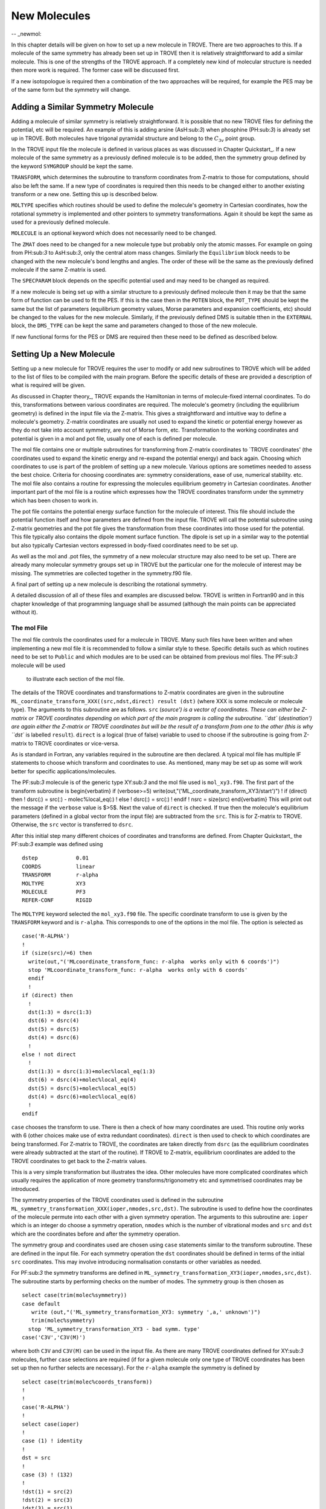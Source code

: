 New Molecules
=============
-- _newmol:

In this chapter details will be given on how to set up a new molecule in TROVE. 
There are two approaches to this. If a molecule of the same symmetry has already been set up in TROVE then it is
relatively straightforward to add a similar molecule. This is one of the strengths of the TROVE approach. 
If a completely new kind of molecular structure is needed then
more work is required. The former case will be discussed first. 

If a new isotopologue is required then a combination of the two approaches will be required, for example the PES may 
be of the same form but the symmetry will change. 


Adding a Similar Symmetry Molecule
----------------------------------

Adding a molecule of similar symmetry is relatively straightforward. It is possible that no new TROVE files for defining 
the potential, etc will be required. An example of this is adding arsine (AsH:sub:`3`) when
phosphine (PH:sub:`3`) is already set up in TROVE. Both molecules have trigonal pyramidal structure and belong to the 
:math:`C_{3v}` point group. 

In the TROVE input file the molecule is defined in various places as was discussed in Chapter Quickstart_. If a 
new molecule of the same symmetry as a previously defined molecule is to be added, then the symmetry group 
defined by the keyword ``SYMGROUP`` should be kept the same.

``TRANSFORM``, which determines the subroutine to transform coordinates from Z-matrix to those for computations, 
should also be left the same. If a new type of coordinates is required then this needs to be changed either to another 
existing transform or a new one. Setting this up is described below. 

``MOLTYPE`` specifies which routines should be used to define the molecule's geometry in Cartesian coordinates,
how the rotational symmetry is implemented and other pointers to symmetry transformations. Again it should be kept the same 
as used for a previously defined molecule. 

``MOLECULE`` is an optional keyword which does not necessarily need to be changed. 

The ``ZMAT`` does need to be changed for a new molecule type but probably only the atomic masses. For example
on going from PH:sub:`3` to AsH:sub:`3`, only the central atom mass changes. Similarly the ``Equilibrium`` block needs to 
be changed with the new molecule's bond lengths and angles. The order of these will be the same as the 
previously defined molecule if the same Z-matrix is used.

The ``SPECPARAM`` block depends on the specific potential used and may need to be changed as required. 

If a new molecule is being set up with a similar structure to a previously defined molecule then it may be that the 
same form of function can be used to fit the PES. If this is the case then in the ``POTEN`` block, the 
``POT_TYPE`` should be kept the same but the list of parameters (equilibrium geometry values, Morse parameters and
expansion coefficients, etc) should be changed to the values for the new molecule. Similarly, if the previously defined
DMS is suitable tthen in the ``EXTERNAL`` block, the ``DMS_TYPE`` can be kept the same and parameters changed to those
of the new molecule. 

If new functional forms for the PES or DMS are required then these need to be defined as described below.


Setting Up a New Molecule
-------------------------

Setting up a new molecule for TROVE requires the user to modify or add new subroutines to TROVE which will be added to the
list of files to be compiled with the main program. Before the specific details of these are provided a description 
of what is required will be given.

As discussed in Chapter theory_, TROVE expands the Hamiltonian in terms of molecule-fixed internal coordinates.
To do this, transformations between various coordinates are required. The molecule's geometry (including the equilibrium
geometry) is defined in the input file via the Z-matrix. This gives a straightforward and intuitive 
way to define a molecule's geometry. Z-matrix coordinates are usually not used to expand the kinetic or potential
energy however as they do not take into account symmetry, are not of Morse form, etc. Transformation to the working coordinates
and potential is given in a mol and pot file, usually one of each is defined per molecule. 

The mol file contains one or multiple subroutines for transforming from Z-matrix coordinates to `TROVE coordinates' 
(the coordinates used to expand the kinetic energy and re-expand the potential energy) and back again. Choosing which
coordinates to use is part of the problem of setting up a new molecule. Various options are sometimes needed to assess 
the best choice. Criteria for choosing coordinates are: symmetry considerations, ease of use, numerical stability. etc.
The mol file also contains a routine for expressing the molecules equilibrium geometry in Cartesian coordinates. Another 
important part of the mol file is a routine which expresses how the TROVE coordinates transform under the symmetry which has
been chosen to work in. 

The pot file contains the potential energy surface function for the molecule of interest. This file should include the potential
function itself and how parameters are defined from the input file. TROVE will call the potential subroutine using
Z-matrix geometries and the pot file gives the transformation from these coordinates into those used for the potential.
This file typically also contains the dipole moment surface function. The dipole is set up in a similar way to the 
potential but also typically Cartesian vectors expressed in body-fixed coordinates need to be set up.

As well as the mol and .pot files, the symmetry of a new molecular structure may also need to be set up. There are already 
many molecular symmetry groups set up in TROVE but the particular one for the molecule of interest may be missing. The 
symmetries are collected together in the symmetry.f90 file. 

A final part of setting up a new molecule is describing the rotational symmetry. 

A detailed discussion of all of these files and examples are discussed below. TROVE is written in Fortran90 and in this 
chapter knowledge of that programming language shall be assumed (although the main points can be appreciated without it).

The mol File
^^^^^^^^^^^^

The mol file controls the coordinates used for a molecule in TROVE. Many such files have been written and when implementing
a new mol file it is recommended to follow a similar style to these. Specific details such as which routines need to be 
set to ``Public`` and which modules are to be used can be obtained from previous mol files. The PF:sub:`3` molecule will be used
 to illustrate  each section of the mol file.

The details of the TROVE coordinates and transformations to Z-matrix coordinates are given in the 
subroutine ``ML_coordinate_transform_XXX((src,ndst,direct) result (dst)`` (where XXX is some molecule or molecule type). 
The arguments to this subroutine are as follows.
``src`` (`source') is a vector of coordinates. These can either be Z-matrix or TROVE coordinates depending on 
which part of the main program is calling the subroutine. ``dst`` (`destination') are again either the Z-matrix or 
TROVE coordinates but will be the result of a transform from one to the other (this is why ``dst`` is
labelled ``result``). ``direct`` is a logical (true of false) variable to used to choose if the subroutine is 
going from Z-matrix to TROVE coordinates or vice-versa.

As is standard in Fortran, any variables required in the subroutine are then declared. A typical mol file has 
multiple IF statements to choose which transform and coordinates to use. As mentioned, many may be set up as 
some will work better for specific applications/molecules. 

The PF:sub:`3` molecule is of the generic type XY:sub:`3` and the mol file used is  ``mol_xy3.f90``. The first part of the
transform subroutine is 
\begin{verbatim}
if (verbose>=5) write(out,"('ML_coordinate_transform_XY3/start')")
!
if (direct) then
!
dsrc(:) = src(:) - molec%local_eq(:)
!
else
!
dsrc(:) = src(:)
!
endif
!
nsrc = size(src)
\end{verbatim}
This will print out the message if the ``verbose`` value is $>5$. Next the value of ``direct`` is checked. If true
then the molecule's equilibrium parameters (defined in a global vector from the input file) are subtracted from the
``src``. This is for Z-matrix to TROVE. Otherwise, the ``src`` vector is transferred to ``dsrc``. 

After this initial step many different choices of coordinates and transforms are defined. From Chapter Quickstart_ the PF:sub:`3` example was defined using
::
     
     dstep            0.01
     COORDS           linear
     TRANSFORM        r-alpha
     MOLTYPE          XY3
     MOLECULE         PF3
     REFER-CONF       RIGID
     
The ``MOLTYPE`` keyword selected the  ``mol_xy3.f90`` file. The specific coordinate transform to use is given by the 
``TRANSFORM`` keyword and is ``r-alpha``. This corresponds to one of the options in the mol file. The option is 
selected as
::
     
     case('R-ALPHA')
     !
     if (size(src)/=6) then
       write(out,"('MLcoordinate_transform_func: r-alpha  works only with 6 coords')")
       stop 'MLcoordinate_transform_func: r-alpha  works only with 6 coords'
       endif
       !
     if (direct) then
       !
       dst(1:3) = dsrc(1:3)
       dst(6) = dsrc(4)
       dst(5) = dsrc(5)
       dst(4) = dsrc(6)
       !
     else ! not direct
       !
       dst(1:3) = dsrc(1:3)+molec%local_eq(1:3)
       dst(6) = dsrc(4)+molec%local_eq(4)
       dst(5) = dsrc(5)+molec%local_eq(5)
       dst(4) = dsrc(6)+molec%local_eq(6)
       !
     endif
     
``case`` chooses the transform to use. There is then a check of how many coordinates are used. This routine only
works with 6 (other choices make use of extra redundant coordinates). ``direct`` is then used to check to which 
coordinates are being transformed. For Z-matrix to TROVE, the coordinates are taken directly from ``dsrc`` 
(as the equilibrium coordinates
were already subtracted at the start of the routine). If TROVE to Z-matrix, equilibrium coordinates are added to the TROVE
coordinates to get back to the Z-matrix values.

This is a very simple transformation but illustrates the idea. Other molecules have more complicated coordinates which
usually requires the application of more geometry transforms/trigonometry etc and symmetrised coordinates may be introduced.


The symmetry properties of the TROVE coordinates used is defined in the subroutine 
``ML_symmetry_transformation_XXX(ioper,nmodes,src,dst)``. The subroutine is used to define how the coordinates of the 
molecule permute into each other with a given symmetry operation.  The arguments to this subroutine are: ``ioper`` which is an integer do choose a symmetry operation, ``nmodes`` which is the number of vibrational modes and ``src``
and ``dst`` which are the coordinates before and after the symmetry operation. 

The symmetry group and coordinates used are chosen using ``case`` statements similar to the transform subroutine. These
are defined in the input file. For each symmetry operation the ``dst`` coordinates should be defined in terms of the 
initial ``src`` coordinates. This may involve introducing normalisation constants or other variables as needed. 

For PF:sub:`3` the symmetry transforms are defined in  ``ML_symmetry_transformation_XY3(ioper,nmodes,src,dst)``. The subroutine
starts by performing checks on the number of modes. The symmetry group is then chosen as
::
     
     select case(trim(molec%symmetry))
     case default
        write (out,"('ML_symmetry_transformation_XY3: symmetry ',a,' unknown')") 
        trim(molec%symmetry)
       stop 'ML_symmetry_transformation_XY3 - bad symm. type'
     case('C3V','C3V(M)')
     
where both ``C3V`` and ``C3V(M)`` can be used in the input file. As there are many TROVE coordinates defined for  XY:sub:`3` molecules, further ``case`` selections are required (if for a given molecule only one type of TROVE coordinates
has been set up then no further selects are necessary). For the ``r-alpha`` example the symmetry is defined by
::
     
     select case(trim(molec%coords_transform))
     !
     !
     case('R-ALPHA')
     !
     select case(ioper)
     !
     case (1) ! identity
     !
     dst = src
     !
     case (3) ! (132)
     !
     !dst(1) = src(2)
     !dst(2) = src(3)
     !dst(3) = src(1)
     !dst(4) = src(5)
     !dst(5) = src(6)
     !dst(6) = src(4)
     ...
     ...
     
Once the ``R-ALPHA`` coordinates are chosen, further ``case`` selects each symmetry operation. For the identity, $E$ 
operation, no change is required and so ``dst`` = ``src``. Here, case 3 corresponds to the operation (132) and the
bond lengths and angles are changed accordingly. The 4 other operations for this group have similar transforms. 


The centre of mass of the molecule in Cartesian coordinates is defined in the subroutine 
`` ML_b0_XXX(Npoints,Natoms,b0,rho_i,rho_ref,rho_borders)``. ``Natoms`` is the number of atoms and
``b0`` is a matrix containing the Cartesian coordinates of the atoms at the molecule's equilibrium geometry. The 
other subroutine arguments are optional and are for defining multiple geometries. This is needed if HBJ theory
is being used for a large amplitude coordinate. 

For PF:sub:`3` the subroutine is ``ML_b0_XY3``. This routine starts by performing checks to see if the number of 
atoms, equilibrium coordinates and atomic masses are consistent for an XY:sub:`3` molecule. Coordinates are then defined from
the input file equilibrium block as
::
     
     re14 = molec%req(1)
     alpha = molec%alphaeq(1)
     rho = pi-asin(2.0_ark/sqrt(3.0_ark)*sin(alpha/2.0_ark))
     
Using these coordinates the ``b0`` matrix is filled in with the Cartesian coordinates of the atoms
::
     
     cosr = cos(rho)
     sinr = sin(rho)
     !
     b0(2,1,0) = re14*sinr
     b0(2,2,0) = 0
     b0(2,3,0) = mX*re14*cosr/(Mtotal+mX)
     b0(3,1,0) = -re14*sinr/2.0_ark
     b0(3,2,0) = sqrt(3.0_ark)*re14*sinr/2.0_ark
     b0(3,3,0) = mX*re14*cosr/(Mtotal+mX)
     b0(4,1,0) = -re14*sinr/2.0_ark
     b0(4,2,0) = -sqrt(3.0_ark)*re14*sinr/2.0_ark
     b0(4,3,0) = mX*re14*cosr/(Mtotal+mX)
     b0(1,1,0) = 0
     b0(1,2,0) = 0
     b0(1,3,0) = -Mtotal*re14*cosr/(Mtotal+mX)
     

In this case ``b0`` has been defined explicitly with respect to the centre of mass of the molecule. If this is 
not the case then the centre of mass can be found using a subroutine. This step is part of the XY:sub:`3` subroutine as
::
     
     if (any(molec%AtomMasses(2:4)/=mH1)) then
     !
     do n = 1,3
     CM_shift = sum(b0(:,n,0)*molec%AtomMasses(:))/sum(molec%AtomMasses(:))
     b0(:,n,0) = b0(:,n,0) - CM_shift
     enddo
     


If the molecule contains a non-rigid degree of freedom (for example, the umbrella motion in NH:sub:`3`) then HBJ theory is used
as discussed in Chapter theory_. In this case TROVE expands the Hamiltonian on a grid of geometries along the 
non-rigid degree of freedom. The other arguments to the subroutine then come into play. ``Npoints`` is the number of 
points the non-rigid degree of freedom is split into, chosen in the ``BASIS`` block of the input file. ``rho_i`` 
is the value of the non-rigid coordinate for that ``npoint``. ``rho_ref`` and ``rho_borders`` are the reference
geometry (usually at equilibrium) and the ends of the grid along the non-rigid coordinate.

The array which contains the Cartesian coordinates, ``b0`` is of size ``(Natoms,3,Npoints)``. For rigid molecules, 
``Npoints`` = 0 and only the equilibrium geometry is necessary. For non-rigid, the coordinates of each atom are required
at each point along the non-rigid coordinate. A loop over  ``Npoints`` is required and the way the other rigid 
coordinates change at each ``rho_i`` is given. The mol file for NH:sub:`3` or H$_2$O$_2$ shows examples of this. 
Ideally the rigid coordinates should be set to change along the least energy path. Quantum chemistry programs such as 
MOLPRO can be used to find this where a geometry optimisation is carried out at each step. Alternatively
it can be done `by hand' from the PES.



A final part of the mol file which needs to be set up is the ``ML_rotsymmetry_XXX`` subroutine which defines
the rotational symmetry.

The pot File
^^^^^^^^^^^^

The pot file is used to define potential energy surfaces in TROVE. Although TROVE re-expands the PES in whichever 
coordinates have been chosen in the mol file (see Chapter theory_, the program needs the potential energy function as part 
of this process. As with the mol file the pot file can make use of parameters defined in the input file.

A typical pot file contains multiple PES functions which return the energy for a given geometry. For a given molecule
class many functions may be implemented to test different PESs or compare against functions given 
in the literature. The choice of PES is defined in the input file.

Each PES function is initiated by 
::
     
     function MLpoten_xxx(ncoords,natoms,local,xyz,force) result(f). 
     
The function arguments are as follows. ``ncoords`` and ``natoms`` are the number of vibrational coordinates and atoms respectively.
``local`` is the molecule's coordinates given in Z-matrix form as defined in the input file. ``xyz`` is a matrix
of atomic positions in Cartesian coordinates. ``force`` is a list of parameters for the PES defined in the input. The
energy at a given coordinate is the output (result) of the function, ``f``.  

For the PF:sub:`3` molecule the pot file is ``pot_xy3.f90``. This file contains multiple PES and DMS functions. From the PF:sub:`3`
example the PES is chosen in the input file as `` MLpoten_xy3_morbid_10``. This function starts by defining equilibrium
parameters from the input file and coordinates from ``local``. The specific choice for the ``r-alpha`` coordinate
transform is not given by a ``case`` (unlike others in the function) but instead by the specifics of the coordinates
::
     

     elseif (size(local)==6.and.molec%Ndihedrals==0) then
     !
     alpha3 = local(4)
     alpha2 = local(5)
     alpha1 = local(6)
     !
     tau = sqrt(1.0_ark-cos(alpha1)**2-cos(alpha2)**2-cos(alpha3)**2 &
                        +2.0_ark*cos(alpha1)*cos(alpha2)*cos(alpha3) )
     
as there is no dihedral angles for the ``r-alpha`` choice. After this the coordinates are transformed into those of the
PES used and a separate function for the PES called. Up to this point the function has been to transform to these coordinates
from whichever Z-matrix coordinates were specified.
::
     
     y1=1.0_ark-exp(-aa1*(r14-re14))
     y2=1.0_ark-exp(-aa1*(r24-re14))
     y3=1.0_ark-exp(-aa1*(r34-re14))
     !
     y4=(2.0_ark*alpha1-alpha2-alpha3)/sqrt(6.0_ark)
     y5=(alpha2-alpha3)/sqrt(2.0_ark)
     !
     f = poten_xy3_morbid_10(y1,y2,y3,y4,y5,coro,force)
     

The function ``poten_xy3_morbid_10`` itself is the PES function and uses the coordinates ``y1-y5`` along 
with the parameters in ``force``. The function is rather large and can be viewed in the pot file. 
The function is a sum of symmetrised combinations of the coordinates raised to powers
and multiplied by the relevant expansion parameters. These expansion are usually not all programmed by hand but 
obtained from symbolic mathematical software such as Mathematica or Python.

Rather than explicitly give all the symmetrised expansion coordinates in a PES routine, another approach is to 
do the symmetry `on the fly'. This means to apply the symmetry operations to coordinates by making use of the 
symmetry operation matrices for the group. This method is used in TROVE for the C:sub:`2`H:sub:`4` molecule. In the pot file this
is specified as
::
     
     f = 0
     !
     do ioper = 1,12
     !
       call ML_symmetry_transformation_XY3_II(ioper,xi,chi(:,ioper),18)
     !
     enddo
     !
     do i = 6, molec%parmax
       ipower(1:18) = molec%pot_ind(1:18,i)
       term = 0
         do ioper = 1,12
           term = term + product(chi(1:18,ioper)**ipower(1:18))
         end do
       term = term/12.0_ark
       f = f + term*force(i)
     end do
     
This starts by calling a symmetry transform subroutine (similar to that in the mol file discussed above) for each 
symmetry operation (12 in this case). All permutations are stored in the ``chi`` matrix.  The parameters 
of the potential are then looped over. The power to which each coordinate is raise is extracted from the 
list given in the input file (recall that parameters can be given as a simple list or including the powers, see Chapter Quickstart_. The symmetries 
are then looped over and each permutation raised by that power. The division by 12 is then applied to match how the 
PES was fit. Finally the relevant parameter multiplies the geometry term and then another loop over then next parameter
is started.

This approach guarantees that the symmetry of the molecule is taken into account. For example, if a C-H bond length was varied
then all other permutations are taken into account so that all C-H stretches are equivalent. 


The best way of setting up the pot file is molecule dependent. Many options are possible, as long as the energy is returned 
for a certain geometry. Many pot files have already been set up in TROVE, some with multiple choices per molecule type. These
can be referred to for more details of the procedure or used as a starting point for new potentials.









